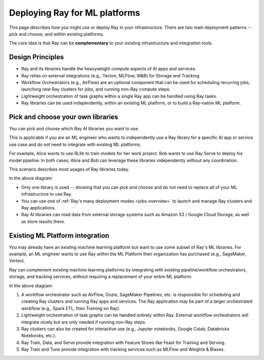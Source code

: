 Deploying Ray for ML platforms
==============================

This page describes how you might use or deploy Ray in your infrastructure. There are two main deployment patterns -- pick and choose, and within existing platforms.

The core idea is that Ray can be **complementary** to your existing infrastructure and integration tools.

Design Principles
-----------------

* Ray and its libraries handle the heavyweight compute aspects of AI apps and services.
* Ray relies on external integrations (e.g., Tecton, MLFlow, W&B) for Storage and Tracking.
* Workflow Orchestrators (e.g., AirFlow) are an optional component that can be used for scheduling recurring jobs, launching new Ray clusters for jobs, and running non-Ray compute steps.
* Lightweight orchestration of task graphs within a single Ray app can be handled using Ray tasks.
* Ray libraries can be used independently, within an existing ML platform, or to build a Ray-native ML platform.


Pick and choose your own libraries
----------------------------------

You can pick and choose which Ray AI libraries you want to use.

This is applicable if you are an ML engineer who wants to independently use a Ray library for a specific AI app or service use case and do not need to integrate with existing ML platforms.

For example, Alice wants to use RLlib to train models for her work project. Bob wants to use Ray Serve to deploy his model pipeline. In both cases, Alice and Bob can leverage these libraries independently without any coordination.

This scenario describes most usages of Ray libraries today.

.. https://docs.google.com/drawings/d/1DcrchNda9m_3MH45NuhgKY49ZCRtj2Xny5dgY0X9PCA/edit

.. image:: /images/air_arch_1.svg

In the above diagram:

* Only one library is used -- showing that you can pick and choose and do not need to replace all of your ML infrastructure to use Ray.
* You can use one of :ref:`Ray's many deployment modes <jobs-overview>` to launch and manage Ray clusters and Ray applications.
* Ray AI libraries can read data from external storage systems such as Amazon S3 / Google Cloud Storage, as well as store results there.



Existing ML Platform integration
--------------------------------

You may already have an existing machine learning platform but want to use some subset of Ray's ML libraries. For example, an ML engineer wants to use Ray within the ML Platform their organization has purchased (e.g., SageMaker, Vertex).

Ray can complement existing machine learning platforms by integrating with existing pipeline/workflow orchestrators, storage, and tracking services, without requiring a replacement of your entire ML platform.


.. image:: images/air_arch_2.png


In the above diagram:

1. A workflow orchestrator such as AirFlow, Oozie, SageMaker Pipelines, etc. is responsible for scheduling and creating Ray clusters and running Ray apps and services. The Ray application may be part of a larger orchestrated workflow (e.g., Spark ETL, then Training on Ray).
2. Lightweight orchestration of task graphs can be handled entirely within Ray. External workflow orchestrators will integrate nicely but are only needed if running non-Ray steps.
3. Ray clusters can also be created for interactive use (e.g., Jupyter notebooks, Google Colab, Databricks Notebooks, etc.).
4. Ray Train, Data, and Serve provide integration with Feature Stores like Feast for Training and Serving.
5. Ray Train and Tune provide integration with tracking services such as MLFlow and Weights & Biases.
